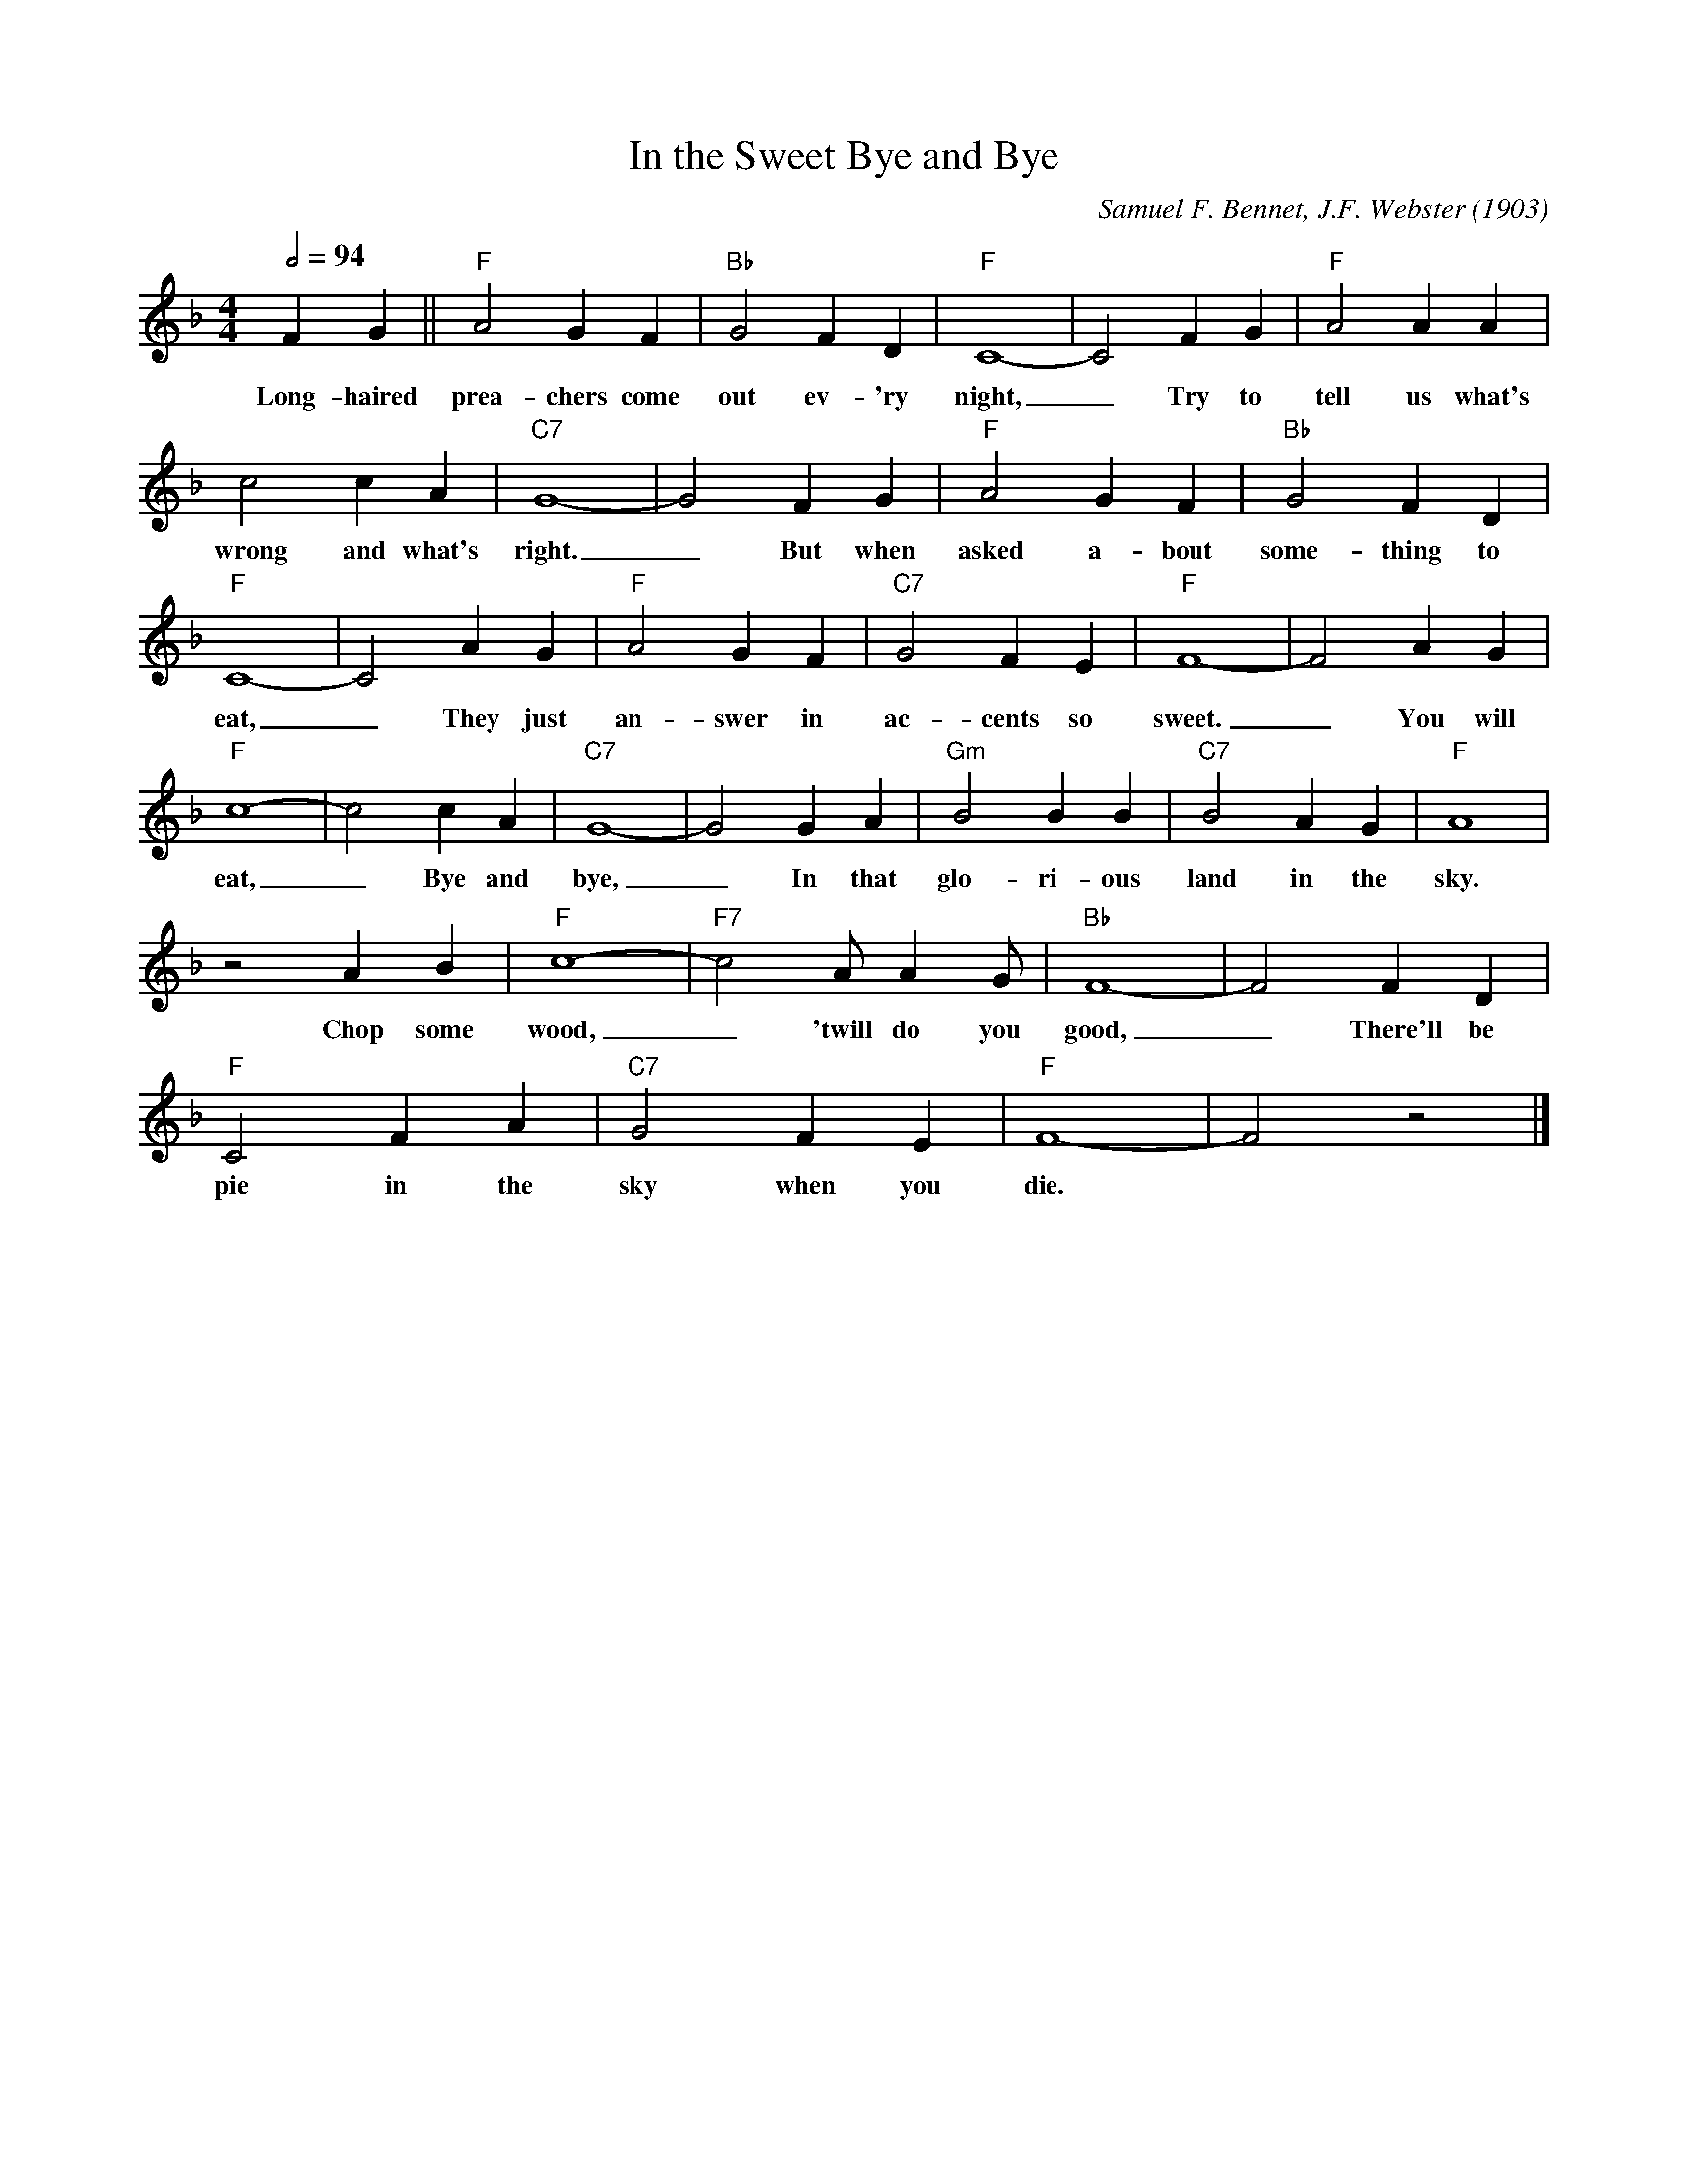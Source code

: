 X:1
T:In the Sweet Bye and Bye
M:4/4
L:1/4
Q:1/2=94
C:Samuel F. Bennet, J.F. Webster (1903)
N:Outro 3x last 4 bars
R:Spiritual
F:https://youtu.be/nMsn3blkymw
K:Fmaj
FG || "F" A2 G F | "Bb" G2 FD | "F" C4-|C2 FG | "F" A2AA |
w:Long-haired prea-chers come out ev-'ry night, _ Try to tell us what's
c2cA | "C7" G4-| G2FG | "F" A2GF| "Bb" G2 FD |
w:wrong and what's right. _ But when asked a-bout some-thing to
"F" C4-|C2 AG| "F" A2 G F | "C7" G2 F E | "F" F4-|F2 A G |
w:eat, _ They just an-swer in ac-cents so sweet. _ You will
"F" c4-|c2 c A | "C7" G4-| G2 G A | "Gm" B2 B B | "C7" B2 A G | "F" A4 |
w:eat, _ Bye and bye, _ In that glo-ri-ous land in the sky.
z2 A B |"F" c4-|"F7"c2 A/2 A G/2 | "Bb" F4-|F2 FD |
w:Chop some wood, _ 'twill do you good, _ There'll be
"F" C2 F A | "C7" G2F E | "F" F4-|F2 z2 |]
w:pie in the sky when you die.
